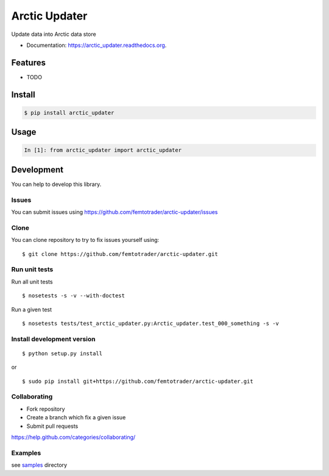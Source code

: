 ===============================
Arctic Updater
===============================

.. image:: https://img.shields.io/pypi/v/arctic-updater.svg
        :target: https://pypi.python.org/pypi/arctic-updater/

.. image:: https://img.shields.io/pypi/pyversions/arctic-updater.svg
        :target: https://pypi.python.org/pypi/arctic-updater/

.. image:: https://img.shields.io/pypi/wheel/arctic-updater.svg
        :target: https://pypi.python.org/pypi/arctic-updater/

.. image:: https://img.shields.io/pypi/l/arctic-updater.svg
        :target: https://pypi.python.org/pypi/arctic-updater/

.. image:: https://img.shields.io/pypi/status/arctic-updater.svg
        :target: https://pypi.python.org/pypi/arctic-updater/

.. image:: https://img.shields.io/pypi/dm/arctic-updater.svg
        :target: https://pypi.python.org/pypi/arctic-updater/

.. image:: https://requires.io/github/femtotrader/arctic-updater/requirements.svg?branch=master
        :target: https://requires.io/github/femtotrader/arctic-updater/requirements/?branch=master

.. image:: https://landscape.io/github/femtotrader/arctic-updater/master/landscape.svg?style=flat
        :target: https://landscape.io/github/femtotrader/arctic-updater/master

.. image:: https://www.codacy.com/project/badge/BADGEID
        :target: https://www.codacy.com/app/s-celles/arctic-updater/

.. image:: https://readthedocs.org/projects/arctic-updater/badge/?version=latest
        :target: https://readthedocs.org/projects/arctic-updater/?badge=latest
        :alt: Documentation Status

.. image:: https://img.shields.io/travis/femtotrader/arctic-updater.svg
        :target: https://travis-ci.org/femtotrader/arctic-updater/


Update data into Arctic data store

* Documentation: https://arctic_updater.readthedocs.org.

Features
--------

* TODO

Install
-------

.. code:: bash

    $ pip install arctic_updater

Usage
-----

.. code:: python

    In [1]: from arctic_updater import arctic_updater

Development
-----------

You can help to develop this library.

Issues
^^^^^^

You can submit issues using https://github.com/femtotrader/arctic-updater/issues

Clone
^^^^^

You can clone repository to try to fix issues yourself using:

::

    $ git clone https://github.com/femtotrader/arctic-updater.git

Run unit tests
^^^^^^^^^^^^^^

Run all unit tests

::

    $ nosetests -s -v --with-doctest

Run a given test

::

    $ nosetests tests/test_arctic_updater.py:Arctic_updater.test_000_something -s -v

Install development version
^^^^^^^^^^^^^^^^^^^^^^^^^^^

::

    $ python setup.py install

or

::

    $ sudo pip install git+https://github.com/femtotrader/arctic-updater.git

Collaborating
^^^^^^^^^^^^^

-  Fork repository
-  Create a branch which fix a given issue
-  Submit pull requests

https://help.github.com/categories/collaborating/

Examples
^^^^^^^^

see `samples <samples>`_ directory

